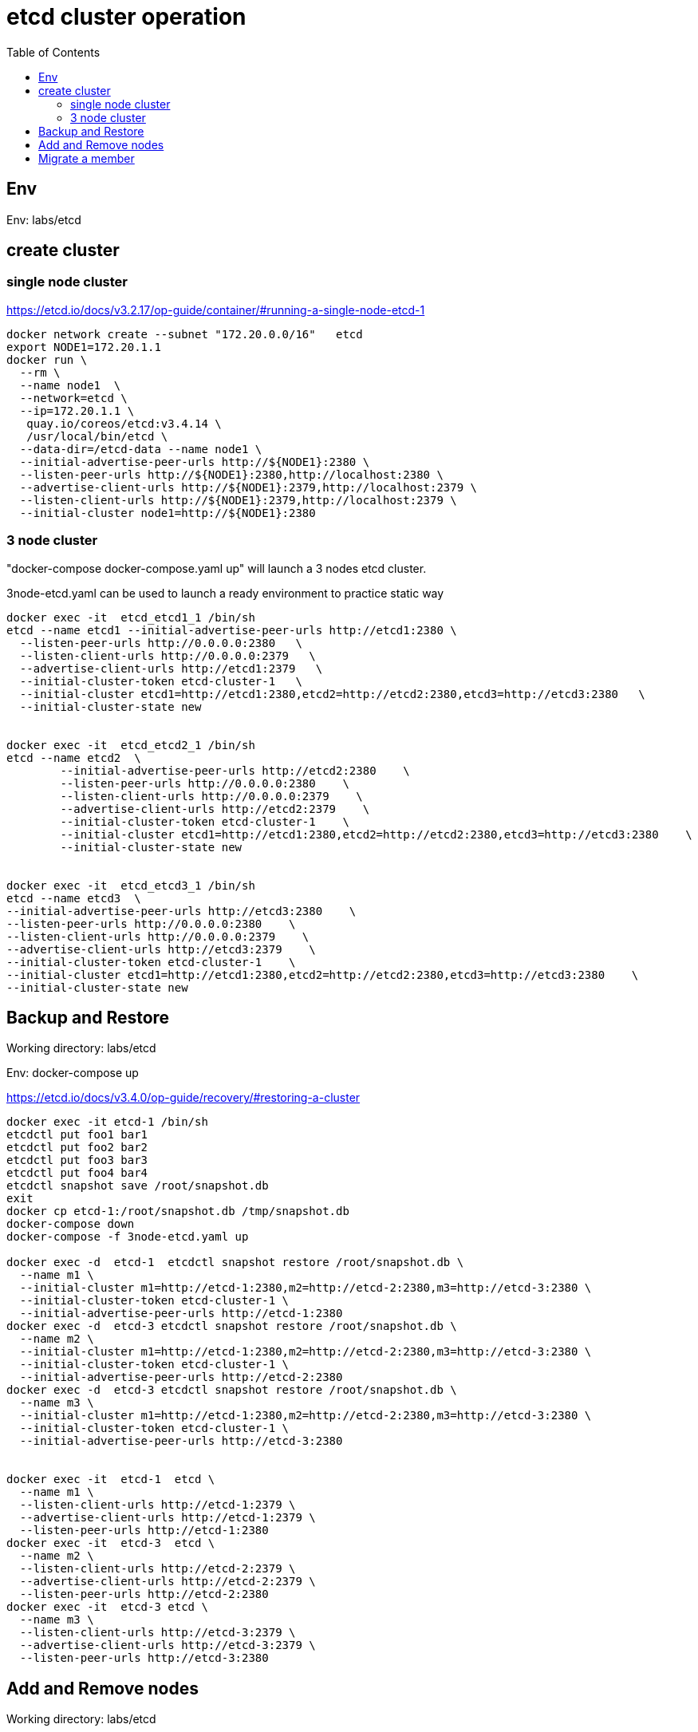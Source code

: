 = etcd cluster operation
:toc:

== Env

Env:  labs/etcd

== create cluster

=== single node cluster

https://etcd.io/docs/v3.2.17/op-guide/container/#running-a-single-node-etcd-1

[source, bash]
----
docker network create --subnet "172.20.0.0/16"   etcd 
export NODE1=172.20.1.1
docker run \
  --rm \
  --name node1  \
  --network=etcd \
  --ip=172.20.1.1 \
   quay.io/coreos/etcd:v3.4.14 \
   /usr/local/bin/etcd \
  --data-dir=/etcd-data --name node1 \
  --initial-advertise-peer-urls http://${NODE1}:2380 \
  --listen-peer-urls http://${NODE1}:2380,http://localhost:2380 \
  --advertise-client-urls http://${NODE1}:2379,http://localhost:2379 \
  --listen-client-urls http://${NODE1}:2379,http://localhost:2379 \
  --initial-cluster node1=http://${NODE1}:2380
----

=== 3 node cluster

"docker-compose docker-compose.yaml up" will launch a 3 nodes etcd cluster.

3node-etcd.yaml can be used to launch a ready environment to practice static way

[source,bash ]
----
docker exec -it  etcd_etcd1_1 /bin/sh
etcd --name etcd1 --initial-advertise-peer-urls http://etcd1:2380 \
  --listen-peer-urls http://0.0.0.0:2380   \
  --listen-client-urls http://0.0.0.0:2379   \
  --advertise-client-urls http://etcd1:2379   \
  --initial-cluster-token etcd-cluster-1   \
  --initial-cluster etcd1=http://etcd1:2380,etcd2=http://etcd2:2380,etcd3=http://etcd3:2380   \
  --initial-cluster-state new


docker exec -it  etcd_etcd2_1 /bin/sh
etcd --name etcd2  \
	--initial-advertise-peer-urls http://etcd2:2380    \
	--listen-peer-urls http://0.0.0.0:2380    \
	--listen-client-urls http://0.0.0.0:2379    \
	--advertise-client-urls http://etcd2:2379    \
	--initial-cluster-token etcd-cluster-1    \
	--initial-cluster etcd1=http://etcd1:2380,etcd2=http://etcd2:2380,etcd3=http://etcd3:2380    \
	--initial-cluster-state new 


docker exec -it  etcd_etcd3_1 /bin/sh
etcd --name etcd3  \
--initial-advertise-peer-urls http://etcd3:2380    \
--listen-peer-urls http://0.0.0.0:2380    \
--listen-client-urls http://0.0.0.0:2379    \
--advertise-client-urls http://etcd3:2379    \
--initial-cluster-token etcd-cluster-1    \
--initial-cluster etcd1=http://etcd1:2380,etcd2=http://etcd2:2380,etcd3=http://etcd3:2380    \
--initial-cluster-state new

----

== Backup and Restore
Working directory: labs/etcd

Env: docker-compose up

https://etcd.io/docs/v3.4.0/op-guide/recovery/#restoring-a-cluster

[source, bash]
----
docker exec -it etcd-1 /bin/sh
etcdctl put foo1 bar1
etcdctl put foo2 bar2
etcdctl put foo3 bar3
etcdctl put foo4 bar4
etcdctl snapshot save /root/snapshot.db
exit
docker cp etcd-1:/root/snapshot.db /tmp/snapshot.db
docker-compose down
docker-compose -f 3node-etcd.yaml up

docker exec -d  etcd-1  etcdctl snapshot restore /root/snapshot.db \
  --name m1 \
  --initial-cluster m1=http://etcd-1:2380,m2=http://etcd-2:2380,m3=http://etcd-3:2380 \
  --initial-cluster-token etcd-cluster-1 \
  --initial-advertise-peer-urls http://etcd-1:2380
docker exec -d  etcd-3 etcdctl snapshot restore /root/snapshot.db \
  --name m2 \
  --initial-cluster m1=http://etcd-1:2380,m2=http://etcd-2:2380,m3=http://etcd-3:2380 \
  --initial-cluster-token etcd-cluster-1 \
  --initial-advertise-peer-urls http://etcd-2:2380
docker exec -d  etcd-3 etcdctl snapshot restore /root/snapshot.db \
  --name m3 \
  --initial-cluster m1=http://etcd-1:2380,m2=http://etcd-2:2380,m3=http://etcd-3:2380 \
  --initial-cluster-token etcd-cluster-1 \
  --initial-advertise-peer-urls http://etcd-3:2380

  
docker exec -it  etcd-1  etcd \
  --name m1 \
  --listen-client-urls http://etcd-1:2379 \
  --advertise-client-urls http://etcd-1:2379 \
  --listen-peer-urls http://etcd-1:2380 
docker exec -it  etcd-3  etcd \
  --name m2 \
  --listen-client-urls http://etcd-2:2379 \
  --advertise-client-urls http://etcd-2:2379 \
  --listen-peer-urls http://etcd-2:2380 
docker exec -it  etcd-3 etcd \
  --name m3 \
  --listen-client-urls http://etcd-3:2379 \
  --advertise-client-urls http://etcd-3:2379 \
  --listen-peer-urls http://etcd-3:2380 

----

== Add and Remove nodes

Working directory:  labs/etcd

Env:  docker-compose up
[source, bash]
----
docker run -d --name=etcd-4 \
   --network=etcd_default \
   --hostname=etcd-4 \
   quay.io/coreos/etcd:v3.4.13 \
   /bin/sh -c "sleep 1d"

docker exec -d  etcd-1 etcdctl member add etcd-4 --peer-urls=http://etcd-4:2380

docker exec -it etcd-4 /bin/sh
export ETCD_NAME="etcd-4"
export ETCD_INITIAL_CLUSTER="etcd-2=http://etcd-2:2380,etcd-4=http://etcd-4:2380,etcd-1=http://etcd-1:2380,etcd-3=http://etcd-3:2380"
export ETCD_INITIAL_ADVERTISE_PEER_URLS="http://etcd-4:2380"
export ETCD_INITIAL_CLUSTER_STATE="existing"

export IP=$(getent hosts etcd-4  | awk '{print $1}')
etcd --listen-client-urls http://$IP:2379 \
   --advertise-client-urls http://$IP:2379 \
   --listen-peer-urls http://$IP:2380
   
# verify cluster status
export ENDPOINTS=$(getent hosts etcd-{1..4} | awk '{print "http://" $2 ":2379"}' | paste -sd',')
etcdctl member list --endpoints=$ENDPOINTS -w table
etcdctl endpoint status --endpoints=$ENDPOINTS -w table
#assume etcd-2 88d11e2649dad027 , not a leader
etcdctl member remove 88d11e2649dad027 --endpoints=$ENDPOINTS

#clean up
docker-compose down
docker rm -f etcd-4
----


== Migrate a member

https://etcd.io/docs/v2/admin_guide/#member-migration

[source, bash]
----
docker-compose up
docker run -d --name=etcd-4 \
   --network=etcd_default \
   --hostname=etcd-4 \
   -e 'ETCD_DATAT_DIR=/etcd_data' \
   --mount source=etcd_etcd-3,target=/old-etcd-data \
   quay.io/coreos/etcd:v3.4.13 \
   /bin/sh -c "sleep 1d"

docker pause  etcd-3

docker exec -it etcd-1 /bin/sh
# assume etcd-3's member id is c3697c3697a4, and etcd-4's IP is 172.26.0.5
etcdctl member update c3697a420dcd --peer-urls=http://172.26.0.5:2380

docker exec -it etcd-4 /bin/sh

cp -r /old-etcd-data /etcd_data

etcd -name etcd-3 \
-listen-peer-urls http://172.26.0.5:2380 \
-listen-client-urls http://172.26.0.5:2379,http://127.0.0.1:2379 \
-advertise-client-urls http://172.26.0.5:2379,http://127.0.0.1:2379


#clean up
docker rm -f etcd-4
docker-compose down
----
